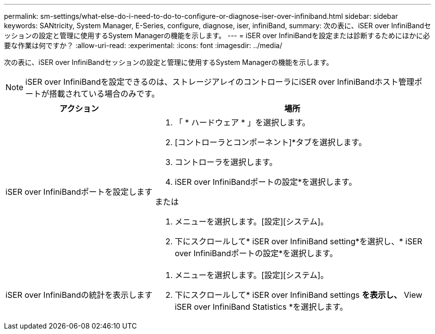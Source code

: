 ---
permalink: sm-settings/what-else-do-i-need-to-do-to-configure-or-diagnose-iser-over-infiniband.html 
sidebar: sidebar 
keywords: SANtricity, System Manager, E-Series, configure, diagnose, iser, infiniBand, 
summary: 次の表に、iSER over InfiniBandセッションの設定と管理に使用するSystem Managerの機能を示します。 
---
= iSER over InfiniBandを設定または診断するためにほかに必要な作業は何ですか？
:allow-uri-read: 
:experimental: 
:icons: font
:imagesdir: ../media/


[role="lead"]
次の表に、iSER over InfiniBandセッションの設定と管理に使用するSystem Managerの機能を示します。

[NOTE]
====
iSER over InfiniBandを設定できるのは、ストレージアレイのコントローラにiSER over InfiniBandホスト管理ポートが搭載されている場合のみです。

====
[cols="35h,~"]
|===
| アクション | 場所 


 a| 
iSER over InfiniBandポートを設定します
 a| 
. 「 * ハードウェア * 」を選択します。
. [コントローラとコンポーネント]*タブを選択します。
. コントローラを選択します。
. iSER over InfiniBandポートの設定*を選択します。


または

. メニューを選択します。[設定][システム]。
. 下にスクロールして* iSER over InfiniBand setting*を選択し、* iSER over InfiniBandポートの設定*を選択します。




 a| 
iSER over InfiniBandの統計を表示します
 a| 
. メニューを選択します。[設定][システム]。
. 下にスクロールして* iSER over InfiniBand settings *を表示し、* View iSER over InfiniBand Statistics *を選択します。


|===